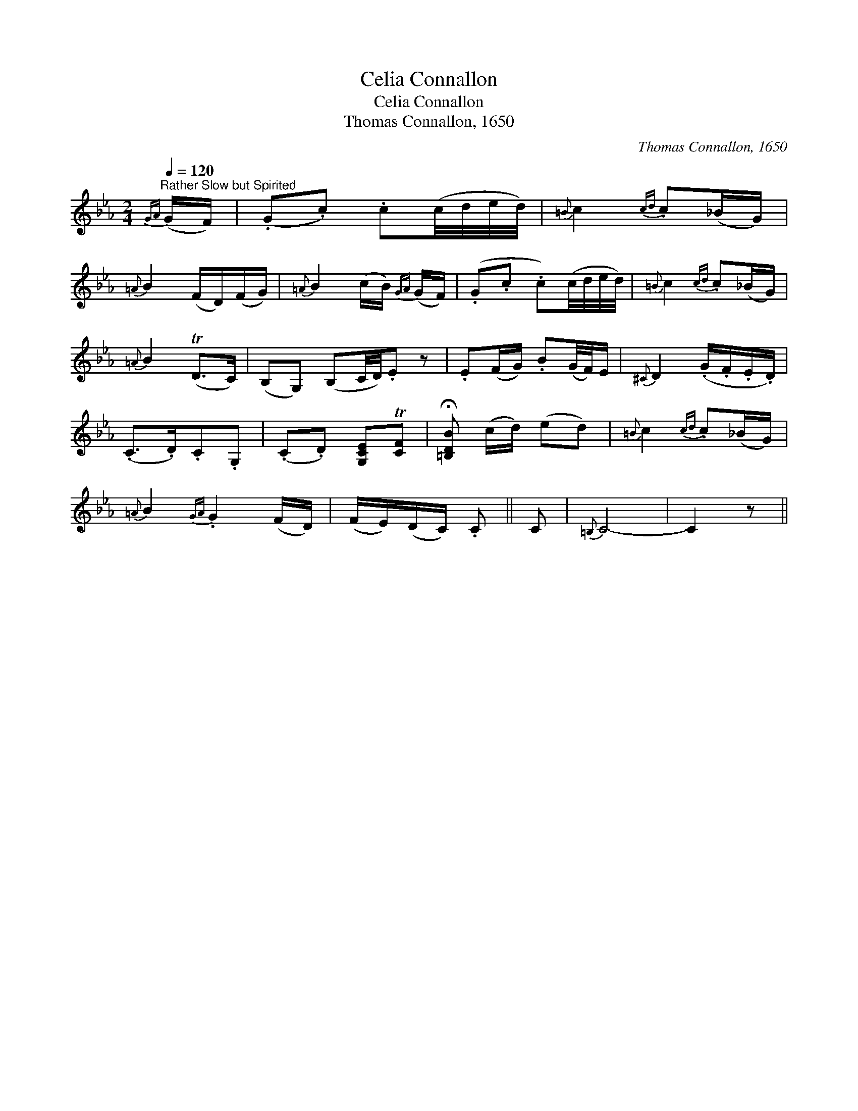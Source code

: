 X:1
T:Celia Connallon
T:Celia Connallon
T:Thomas Connallon, 1650
C:Thomas Connallon, 1650
L:1/8
Q:1/4=120
M:2/4
K:Cmin
V:1 treble 
V:1
"^Rather Slow but Spirited"{GA} (G/F/) | (.G.c) .c(c/4d/4e/4d/4) |{=B} c2{cd} .c(_B/G/) | %3
{=A} B2 (F/D/)(F/G/) |{=A} B2 (c/B/){GA} (G/F/) | (.G.c .c)(c/4d/4e/4d/4) |{=B} c2{cd} .c(_B/G/) | %7
{=A} B2 (TD>C) | (B,G,) (B,C/4D/4).E z | .E(F/G/) .B(G/4F/4)E/ |{^C} D2 (.G/.F/.E/.D/) | %11
 (.C>.D).C.G, | (.C.D) [G,CE]T[CF] | !fermata![=B,DB] (c/d/) (ed) |{=B} c2{cd} .c(_B/G/) | %15
{=A} B2{GA} .G2 (F/D/) | (F/E/)(D/C/) .C || C |{=B,} C4- | C2 z || %20

